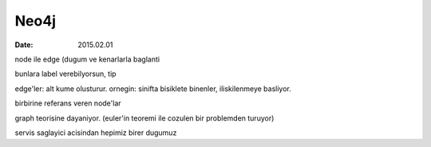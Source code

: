 =====
Neo4j
=====

:date: 2015.02.01

node ile edge (dugum ve kenarlarla baglanti

bunlara label verebilyorsun, tip

edge'ler: alt kume olusturur. ornegin: sinifta bisiklete binenler,
iliskilenmeye basliyor.

birbirine referans veren node'lar

graph teorisine dayaniyor. (euler'in teoremi ile cozulen bir problemden
turuyor)

servis saglayici acisindan hepimiz birer dugumuz 

